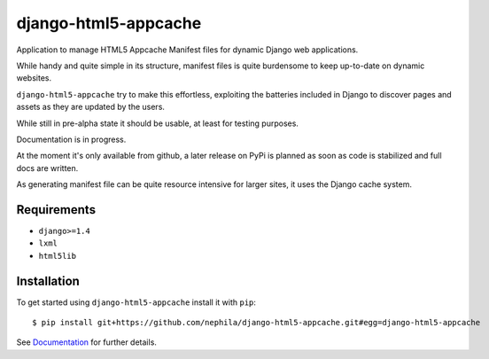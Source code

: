 =====================
django-html5-appcache
=====================

.. image:: https://travis-ci.org/nephila/django-html5-appcache.png?branch=master
   :align: right

Application to manage HTML5 Appcache Manifest files for dynamic Django web applications.

While handy and quite simple in its structure, manifest files is quite burdensome
to keep up-to-date on dynamic websites.

``django-html5-appcache`` try to make this effortless, exploiting the batteries
included in Django to discover pages and assets as they are updated by the users.

While still in pre-alpha state it should be usable, at least for testing purposes.

Documentation is in progress.

At the moment it's only available from github, a later release on PyPi is planned
as soon as code is stabilized and full docs are written.

As generating manifest file can be quite resource intensive for larger sites,
it uses the Django cache system.

Requirements
------------

* ``django>=1.4``
* ``lxml``
* ``html5lib``

Installation
------------

To get started using ``django-html5-appcache`` install it with ``pip``::

    $ pip install git+https://github.com/nephila/django-html5-appcache.git#egg=django-html5-appcache

See `Documentation <https://django-html5-appcache.readthedocs.org>`_ for further details.